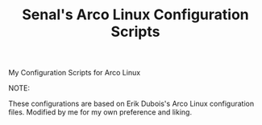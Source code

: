 #+title:  Senal's Arco Linux Configuration Scripts

***** My Configuration Scripts for Arco Linux
***** NOTE:
These configurations are based on Erik Dubois's Arco Linux configuration files. Modified by me for my own preference and liking.
